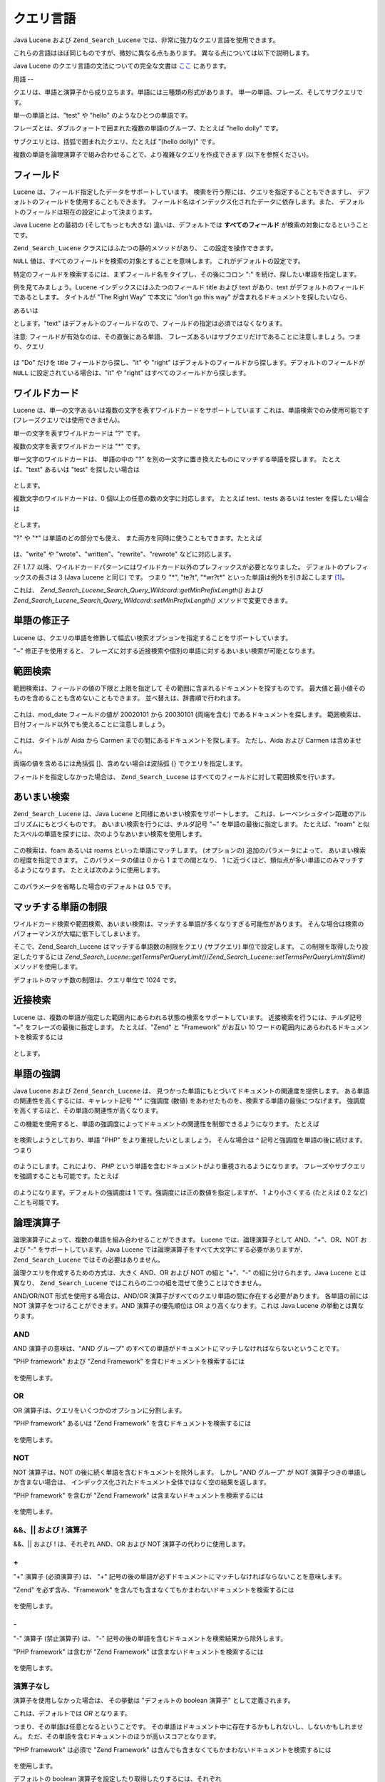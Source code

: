 .. _zend.search.lucene.query-language:

クエリ言語
=====

Java Lucene および ``Zend_Search_Lucene`` では、非常に強力なクエリ言語を使用できます。

これらの言語はほぼ同じものですが、微妙に異なる点もあります。
異なる点については以下で説明します。

Java Lucene のクエリ言語の文法についての完全な文書は `ここ`_ にあります。

.. _zend.search.lucene.query-language.terms:

用語
--

クエリは、単語と演算子から成り立ちます。単語には三種類の形式があります。
単一の単語、フレーズ、そしてサブクエリです。

単一の単語とは、"test" や "hello" のようなひとつの単語です。

フレーズとは、ダブルクォートで囲まれた複数の単語のグループ、たとえば "hello
dolly" です。

サブクエリとは、括弧で囲まれたクエリ、たとえば "(hello dolly)" です。

複数の単語を論理演算子で組み合わせることで、より複雑なクエリを作成できます
(以下を参照ください)。

.. _zend.search.lucene.query-language.fields:

フィールド
-----

Lucene は、フィールド指定したデータをサポートしています。
検索を行う際には、クエリを指定することもできますし、
デフォルトのフィールドを使用することもできます。
フィールド名はインデックス化されたデータに依存します。また、
デフォルトのフィールドは現在の設定によって決まります。

Java Lucene との最初の (そしてもっとも大きな) 違いは、デフォルトでは
**すべてのフィールド** が検索の対象になるということです。

``Zend_Search_Lucene`` クラスにはふたつの静的メソッドがあり、
この設定を操作できます。

.. code-block:: php
   :linenos:

   $defaultSearchField = Zend_Search_Lucene::getDefaultSearchField();
   ...
   Zend_Search_Lucene::setDefaultSearchField('contents');

``NULL`` 値は、すべてのフィールドを検索の対象とすることを意味します。
これがデフォルトの設定です。

特定のフィールドを検索するには、まずフィールド名をタイプし、その後にコロン ":"
を続け、探したい単語を指定します。

例を見てみましょう。Lucene インデックスにはふたつのフィールド title および text
があり、text がデフォルトのフィールドであるとします。 タイトルが "The Right Way"
で本文に "don't go this way" が含まれるドキュメントを探したいなら、

.. code-block:: text
   :linenos:

   title:"The Right Way" AND text:go

あるいは

.. code-block:: text
   :linenos:

   title:"Do it right" AND go

とします。"text"
はデフォルトのフィールドなので、フィールドの指定は必須ではなくなります。

注意: フィールドが有効なのは、その直後にある単語、
フレーズあるいはサブクエリだけであることに注意しましょう。つまり、クエリ

   .. code-block:: text
      :linenos:

      title:Do it right

は "Do" だけを title フィールドから探し、"it" や "right"
はデフォルトのフィールドから探します。デフォルトのフィールドが ``NULL``
に設定されている場合は、"it" や "right" はすべてのフィールドから探します。

.. _zend.search.lucene.query-language.wildcard:

ワイルドカード
-------

Lucene は、単一の文字あるいは複数の文字を表すワイルドカードをサポートしています
これは、単語検索でのみ使用可能です (フレーズクエリでは使用できません)。

単一の文字を表すワイルドカードは "?" です。

複数の文字を表すワイルドカードは "\*" です。

単一文字のワイルドカードは、 単語の中の "?"
を別の一文字に置き換えたものにマッチする単語を探します。 たとえば、"text"
あるいは "test" を探したい場合は

   .. code-block:: text
      :linenos:

      te?t

とします。

複数文字のワイルドカードは、0 個以上の任意の数の文字に対応します。 たとえば
test、tests あるいは tester を探したい場合は

   .. code-block:: text
      :linenos:

      test*

とします。

"?" や "\*" は単語のどの部分でも使え、
また両方を同時に使うこともできます。たとえば

   .. code-block:: text
      :linenos:

      *wr?t*

は、"write" や "wrote"、"written"、"rewrite"、"rewrote" などに対応します。

ZF 1.7.7
以降、ワイルドカードパターンにはワイルドカード以外のプレフィックスが必要となりました。
デフォルトのプレフィックスの長さは 3 (Java Lucene と同じ) です。 つまり "\*", "te?t",
"\*wr?t*" といった単語は例外を引き起こします [#]_\ 。

これは、 *Zend_Search_Lucene_Search_Query_Wildcard::getMinPrefixLength()* および
*Zend_Search_Lucene_Search_Query_Wildcard::setMinPrefixLength()* メソッドで変更できます。

.. _zend.search.lucene.query-language.modifiers:

単語の修正子
------

Lucene
は、クエリの単語を修飾して幅広い検索オプションを指定することをサポートしています。

"~" 修正子を使用すると、
フレーズに対する近接検索や個別の単語に対するあいまい検索が可能となります。

.. _zend.search.lucene.query-language.range:

範囲検索
----

範囲検索は、フィールドの値の下限と上限を指定して
その範囲に含まれるドキュメントを探すものです。
最大値と最小値そのものを含めることも含めないこともできます。
並べ替えは、辞書順で行われます。

   .. code-block:: text
      :linenos:

      mod_date:[20020101 TO 20030101]

これは、mod_date フィールドの値が 20020101 から 20030101 (両端を含む)
であるドキュメントを探します。
範囲検索は、日付フィールド以外でも使えることに注意しましょう。

   .. code-block:: text
      :linenos:

      title:{Aida TO Carmen}

これは、タイトルが Aida から Carmen までの間にあるドキュメントを探します。
ただし、Aida および Carmen は含めません。

両端の値を含めるには角括弧 []、含めない場合は波括弧 {} でクエリを指定します。

フィールドを指定しなかった場合は、 ``Zend_Search_Lucene``
はすべてのフィールドに対して範囲検索を行います。

   .. code-block:: text
      :linenos:

      {Aida TO Carmen}



.. _zend.search.lucene.query-language.fuzzy:

あいまい検索
------

``Zend_Search_Lucene`` は、Java Lucene と同様にあいまい検索をサポートします。
これは、レーベンシュタイン距離のアルゴリズムにもとづくものです。
あいまい検索を行うには、チルダ記号 "~" を単語の最後に指定します。
たとえば、"roam"
と似たスペルの単語を探すには、次のようなあいまい検索を使用します。

   .. code-block:: text
      :linenos:

      roam~

この検索は、foam あるいは roams といった単語にマッチします。 (オプションの)
追加のパラメータによって、 あいまい検索の程度を指定できます。
このパラメータの値は 0 から 1 までの間となり、 1
に近づくほど、類似点が多い単語にのみマッチするようになります。
たとえば次のように使用します。

   .. code-block:: text
      :linenos:

      roam~0.8

このパラメータを省略した場合のデフォルトは 0.5 です。

.. _zend.search.lucene.query-language.matched-terms-limitations:

マッチする単語の制限
----------

ワイルドカード検索や範囲検索、あいまい検索は、マッチする単語が多くなりすぎる可能性があります。
そんな場合は検索のパフォーマンスが大幅に低下してしまいます。

そこで、Zend_Search_Lucene はマッチする単語数の制限をクエリ (サブクエリ)
単位で設定します。 この制限を取得したり設定したりするには
*Zend_Search_Lucene::getTermsPerQueryLimit()*/*Zend_Search_Lucene::setTermsPerQueryLimit($limit)*
メソッドを使用します。

デフォルトのマッチ数の制限は、クエリ単位で 1024 です。

.. _zend.search.lucene.query-language.proximity-search:

近接検索
----

Lucene
は、複数の単語が指定した範囲内にあらわれる状態の検索をサポートしています。
近接検索を行うには、チルダ記号 "~" をフレーズの最後に指定します。
たとえば、"Zend" と "Framework" がお互い 10
ワードの範囲内にあらわれるドキュメントを検索するには

   .. code-block:: text
      :linenos:

      "Zend Framework"~10

とします。

.. _zend.search.lucene.query-language.boosting:

単語の強調
-----

Java Lucene および ``Zend_Search_Lucene`` は、
見つかった単語にもとづいてドキュメントの関連度を提供します。
ある単語の関連性を高くするには、キャレット記号 "^" に強調度 (数値)
をあわせたものを、検索する単語の最後につなげます。
強調度を高くするほど、その単語の関連性が高くなります。

この機能を使用すると、単語の強調度によってドキュメントの関連性を制御できるようになります。
たとえば

   .. code-block:: text
      :linenos:

      PHP framework

を検索しようとしており、単語 "PHP" をより重視したいとしましょう。 そんな場合は ^
記号と強調度を単語の後に続けます。つまり

   .. code-block:: text
      :linenos:

      PHP^4 framework

のようにします。これにより、 *PHP*
という単語を含むドキュメントがより重視されるようになります。
フレーズやサブクエリを強調することも可能です。たとえば

   .. code-block:: text
      :linenos:

      "PHP framework"^4 "Zend Framework"

のようになります。デフォルトの強調度は 1
です。強調度には正の数値を指定しますが、 1 より小さくする (たとえば 0.2 など)
ことも可能です。

.. _zend.search.lucene.query-language.boolean:

論理演算子
-----

論理演算子によって、複数の単語を組み合わせることができます。 Lucene
では、論理演算子として AND、"+"、OR、NOT および "-" をサポートしています。Java Lucene
では論理演算子をすべて大文字にする必要がありますが、 ``Zend_Search_Lucene``
ではその必要はありません。

論理クエリを作成するための方式は、大きく AND、OR および NOT の組と "+"、"-"
の組に分けられます。Java Lucene とは異なり、 ``Zend_Search_Lucene``
ではこれらの二つの組を混ぜて使うことはできません。

AND/OR/NOT 形式を使用する場合は、AND/OR
演算子がすべてのクエリ単語の間に存在する必要があります。 各単語の前には NOT
演算子をつけることができます。AND 演算子の優先順位は OR
より高くなります。これは Java Lucene の挙動とは異なります。

.. _zend.search.lucene.query-language.boolean.and:

AND
^^^

AND 演算子の意味は、"AND グループ"
のすべての単語がドキュメントにマッチしなければならないということです。

"PHP framework" および "Zend Framework" を含むドキュメントを検索するには

   .. code-block:: text
      :linenos:

      "PHP framework" AND "Zend Framework"

を使用します。

.. _zend.search.lucene.query-language.boolean.or:

OR
^^

OR 演算子は、クエリをいくつかのオプションに分割します。

"PHP framework" あるいは "Zend Framework" を含むドキュメントを検索するには

   .. code-block:: text
      :linenos:

      "PHP framework" OR "Zend Framework"

を使用します。

.. _zend.search.lucene.query-language.boolean.not:

NOT
^^^

NOT 演算子は、NOT の後に続く単語を含むドキュメントを除外します。 しかし "AND
グループ" が NOT 演算子つきの単語しか含まない場合は、
インデックス化されたドキュメント全体ではなく空の結果を返します。

"PHP framework" を含むが "Zend Framework" は含まないドキュメントを検索するには

   .. code-block:: text
      :linenos:

      "PHP framework" AND NOT "Zend Framework"

を使用します。

.. _zend.search.lucene.query-language.boolean.other-form:

&&、|| および ! 演算子
^^^^^^^^^^^^^^^

&&、|| および ! は、それぞれ AND、OR および NOT 演算子の代わりに使用します。

.. _zend.search.lucene.query-language.boolean.plus:

\+
^^

"+" 演算子 (必須演算子) は、 "+"
記号の後の単語が必ずドキュメントにマッチしなければならないことを意味します。

"Zend" を必ず含み、"Framework"
を含んでも含まなくてもかまわないドキュメントを検索するには

   .. code-block:: text
      :linenos:

      +Zend Framework

を使用します。

.. _zend.search.lucene.query-language.boolean.minus:

\-
^^

"-" 演算子 (禁止演算子) は、 "-"
記号の後の単語を含むドキュメントを検索結果から除外します。

"PHP framework" は含むが "Zend Framework" は含まないドキュメントを検索するには

   .. code-block:: text
      :linenos:

      "PHP framework" -"Zend Framework"

を使用します。

.. _zend.search.lucene.query-language.boolean.no-operator:

演算子なし
^^^^^

演算子を使用しなかった場合は、 その挙動は "デフォルトの boolean 演算子"
として定義されます。

これは、デフォルトでは *OR* となります。

つまり、その単語は任意となるということです。
その単語はドキュメント中に存在するかもしれないし、しないかもしれません。
ただ、その単語を含むドキュメントのほうが高いスコアとなります。

"PHP framework" は必須で "Zend Framework"
は含んでも含まなくてもかまわないドキュメントを検索するには

   .. code-block:: text
      :linenos:

      +"PHP framework" "Zend Framework"

を使用します。

デフォルトの boolean 演算子を設定したり取得したりするには、それぞれ
``Zend_Search_Lucene_Search_QueryParser::setDefaultOperator($operator)`` および
``Zend_Search_Lucene_Search_QueryParser::getDefaultOperator()`` を使用します。

これらのメソッドで使用する定数は、 ``Zend_Search_Lucene_Search_QueryParser::B_AND`` および
``Zend_Search_Lucene_Search_QueryParser::B_OR`` です。

.. _zend.search.lucene.query-language.grouping:

グループ化
-----

Java Lucene および ``Zend_Search_Lucene`` では、
括弧を使用して条件をグループ化することによるサブクエリの作成をサポートしています。
これは、クエリのロジックを制御したい場合や異なるスタイルの論理クエリを共用したい場合などに便利です。


   .. code-block:: text
      :linenos:

      +(framework OR library) +php

``Zend_Search_Lucene`` は、あらゆるレベルのサブクエリをサポートしています。

.. _zend.search.lucene.query-language.field-grouping:

フィールドのグループ化
-----------

Lucene では、括弧を使用して複数の条件をひとつのフィールドに適用できます。

タイトルに単語 "return" とフレーズ "pink panther"
の両方を含むドキュメントを検索するには

   .. code-block:: text
      :linenos:

      title:(+return +"pink panther")

を使用します。Zend_Search_Lucene
は、あらゆるレベルのサブクエリをサポートしています。

.. _zend.search.lucene.query-language.escaping:

特殊文字のエスケープ
----------

Lucene は、クエリの文法に含まれる特殊文字のエスケープをサポートしています。
特殊文字に含まれるの文字は次のとおりです。

\+ - && \|| ! ( ) { } [ ] ^ " ~ * ? : \\

\+ および - が単一の単語の中に含まれる場合は、通常の文字として扱われます。

これらの文字をエスケープするには、その文字の前に \\ をつけます。
たとえば、(1+1):2 を検索するには

   .. code-block:: text
      :linenos:

      \(1\+1\)\:2

を使用します。



.. _`ここ`: http://lucene.apache.org/java/2_3_0/queryparsersyntax.html

.. [#] この例外は *Zend_Search_Lucene_Search_QueryParserException* ではなく *Zend_Search_Lucene_Exception*
       となることに注意しましょう。
       この例外がスローされるのは、クエリの書き換え (実行) 操作のときです。